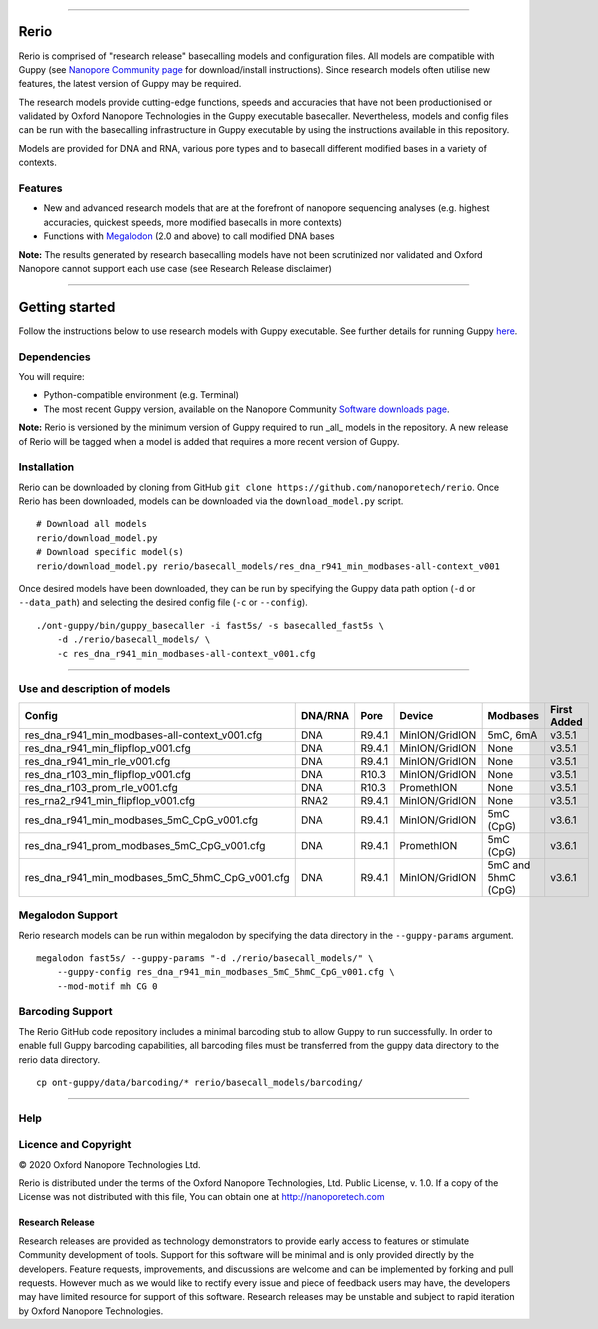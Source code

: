 .. image:: /ONT_logo.png
  :width: 800

******************

Rerio
"""""

Rerio is comprised of "research release" basecalling models and configuration files.
All models are compatible with Guppy (see `Nanopore Community page <https://community.nanoporetech.com/downloads>`_ for download/install instructions).
Since research models often utilise new features, the latest version of Guppy may be required.

The research models provide cutting-edge functions, speeds and accuracies that have not been productionised or validated by Oxford Nanopore Technologies in the Guppy executable basecaller. Nevertheless, models and config files can be run with the basecalling infrastructure in Guppy executable by using the instructions available in this repository.

Models are provided for DNA and RNA, various pore types and to basecall different modified bases in a variety of contexts.

Features
--------

- New and advanced research models that are at the forefront of nanopore sequencing analyses (e.g. highest accuracies, quickest speeds, more modified basecalls in more contexts)
- Functions with `Megalodon <https://github.com/nanoporetech/megalodon>`_ (2.0 and above) to call modified DNA bases

**Note:** The results generated by research basecalling models have not been scrutinized nor validated and Oxford Nanopore cannot support each use case (see Research Release disclaimer)

*********************

Getting started
"""""""""""""""

Follow the instructions below to use research models with Guppy executable.
See further details for running Guppy `here <https://community.nanoporetech.com/protocols/Guppy-protocol>`_.

Dependencies
------------

You will require:

- Python-compatible environment (e.g. Terminal)
- The most recent Guppy version, available on the Nanopore Community `Software downloads page <https://community.nanoporetech.com/downloads>`_.

**Note:** Rerio is versioned by the minimum version of Guppy required to run _all_ models in the repository. 
A new release of Rerio will be tagged when a model is added that requires a more recent version of Guppy.


Installation
------------

Rerio can be downloaded by cloning from GitHub ``git clone https://github.com/nanoporetech/rerio``.
Once Rerio has been downloaded, models can be downloaded via the ``download_model.py`` script.

::

   # Download all models
   rerio/download_model.py
   # Download specific model(s)
   rerio/download_model.py rerio/basecall_models/res_dna_r941_min_modbases-all-context_v001

Once desired models have been downloaded, they can be run by specifying the Guppy data path option (``-d`` or ``--data_path``) and selecting the desired config file (``-c`` or ``--config``).

::

   ./ont-guppy/bin/guppy_basecaller -i fast5s/ -s basecalled_fast5s \
       -d ./rerio/basecall_models/ \
       -c res_dna_r941_min_modbases-all-context_v001.cfg

**************

Use and description of models
-----------------------------

=============================================== ======= ====== ============== ================== ===========
Config                                          DNA/RNA Pore   Device         Modbases           First Added
=============================================== ======= ====== ============== ================== ===========
res_dna_r941_min_modbases-all-context_v001.cfg  DNA     R9.4.1 MinION/GridION 5mC, 6mA           v3.5.1
res_dna_r941_min_flipflop_v001.cfg              DNA     R9.4.1 MinION/GridION None               v3.5.1
res_dna_r941_min_rle_v001.cfg                   DNA     R9.4.1 MinION/GridION None               v3.5.1
res_dna_r103_min_flipflop_v001.cfg              DNA     R10.3  MinION/GridION None               v3.5.1
res_dna_r103_prom_rle_v001.cfg                  DNA     R10.3  PromethION     None               v3.5.1
res_rna2_r941_min_flipflop_v001.cfg             RNA2    R9.4.1 MinION/GridION None               v3.5.1
res_dna_r941_min_modbases_5mC_CpG_v001.cfg      DNA     R9.4.1 MinION/GridION 5mC (CpG)          v3.6.1
res_dna_r941_prom_modbases_5mC_CpG_v001.cfg     DNA     R9.4.1 PromethION     5mC (CpG)          v3.6.1
res_dna_r941_min_modbases_5mC_5hmC_CpG_v001.cfg DNA     R9.4.1 MinION/GridION 5mC and 5hmC (CpG) v3.6.1
=============================================== ======= ====== ============== ================== ===========

Megalodon Support
-----------------

Rerio research models can be run within megalodon by specifying the data directory in the ``--guppy-params`` argument.

::

   megalodon fast5s/ --guppy-params "-d ./rerio/basecall_models/" \
       --guppy-config res_dna_r941_min_modbases_5mC_5hmC_CpG_v001.cfg \
       --mod-motif mh CG 0

Barcoding Support
-----------------

The Rerio GitHub code repository includes a minimal barcoding stub to allow Guppy to run successfully.
In order to enable full Guppy barcoding capabilities, all barcoding files must be transferred from the guppy data directory to the rerio data directory.

::

   cp ont-guppy/data/barcoding/* rerio/basecall_models/barcoding/

*******

Help
----

Licence and Copyright
---------------------

|copy| 2020 Oxford Nanopore Technologies Ltd.

.. |copy| unicode:: 0xA9 .. copyright sign

Rerio is distributed under the terms of the Oxford Nanopore
Technologies, Ltd.  Public License, v. 1.0.  If a copy of the License
was not distributed with this file, You can obtain one at
http://nanoporetech.com


Research Release
^^^^^^^^^^^^^^^^

Research releases are provided as technology demonstrators to provide early access to features or stimulate Community development of tools. Support for this software will be minimal and is only provided directly by the developers. Feature requests, improvements, and discussions are welcome and can be implemented by forking and pull requests. However much as we would like to rectify every issue and piece of feedback users may have, the developers may have limited resource for support of this software. Research releases may be unstable and subject to rapid iteration by Oxford Nanopore Technologies.
